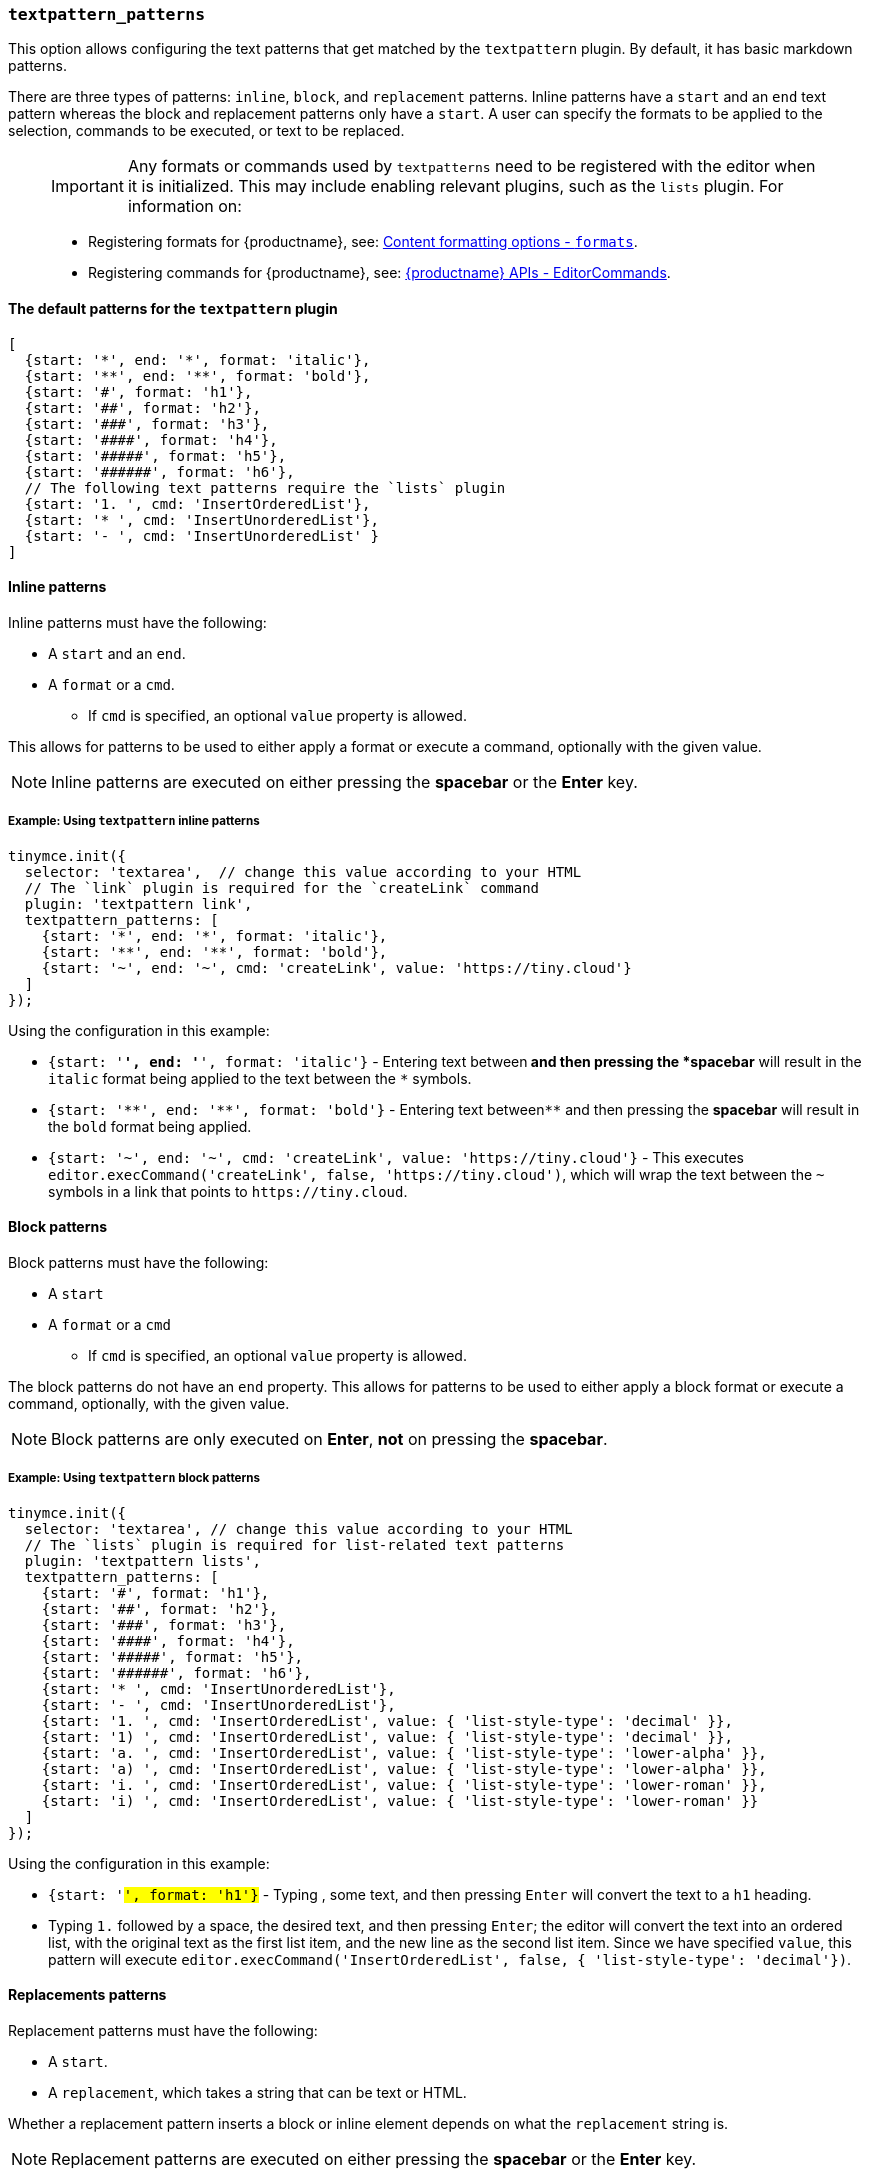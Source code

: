 === `textpattern_patterns`

This option allows configuring the text patterns that get matched by the `textpattern` plugin. By default, it has basic markdown patterns.

There are three types of patterns: `inline`, `block`, and `replacement` patterns. Inline patterns have a `start` and an `end` text pattern whereas the block and replacement patterns only have a `start`. A user can specify the formats to be applied to the selection, commands to be executed, or text to be replaced.

____
IMPORTANT: Any formats or commands used by `textpatterns` need to be registered with the editor when it is initialized. This may include enabling relevant plugins, such as the `lists` plugin.
For information on:

* Registering formats for {productname}, see: link:{baseurl}/configure/content-formatting/#formats[Content formatting options - `formats`].
* Registering commands for {productname}, see: link:{baseurl}/api/tinymce/tinymce.editorcommands/[{productname} APIs - EditorCommands].
____

==== The default patterns for the `textpattern` plugin

[source, js]
----
[
  {start: '*', end: '*', format: 'italic'},
  {start: '**', end: '**', format: 'bold'},
  {start: '#', format: 'h1'},
  {start: '##', format: 'h2'},
  {start: '###', format: 'h3'},
  {start: '####', format: 'h4'},
  {start: '#####', format: 'h5'},
  {start: '######', format: 'h6'},
  // The following text patterns require the `lists` plugin
  {start: '1. ', cmd: 'InsertOrderedList'},
  {start: '* ', cmd: 'InsertUnorderedList'},
  {start: '- ', cmd: 'InsertUnorderedList' }
]
----

==== Inline patterns

Inline patterns must have the following:

* A `start` and an `end`.
* A `format` or a `cmd`.
 ** If `cmd` is specified, an optional `value` property is allowed.

This allows for patterns to be used to either apply a format or execute a command, optionally with the given value.

NOTE: Inline patterns are executed on either pressing the *spacebar* or the *Enter* key.

===== Example: Using `textpattern` inline patterns

[source, js]
----
tinymce.init({
  selector: 'textarea',  // change this value according to your HTML
  // The `link` plugin is required for the `createLink` command
  plugin: 'textpattern link',
  textpattern_patterns: [
    {start: '*', end: '*', format: 'italic'},
    {start: '**', end: '**', format: 'bold'},
    {start: '~', end: '~', cmd: 'createLink', value: 'https://tiny.cloud'}
  ]
});
----

Using the configuration in this example:

* `{start: '*', end: '*', format: 'italic'}` - Entering text between``*`` and then pressing the *spacebar* will result in the `italic` format being applied to the text between the `*` symbols.
* `+{start: '**', end: '**', format: 'bold'}+` - Entering text between``+**+`` and then pressing the *spacebar* will result in the `bold` format being applied.
* `+{start: '~', end: '~', cmd: 'createLink', value: 'https://tiny.cloud'}+` - This executes `+editor.execCommand('createLink', false, 'https://tiny.cloud')+`, which will wrap the text between the `~` symbols in a link that points to `+https://tiny.cloud+`.

==== Block patterns

Block patterns must have the following:

* A `start`
* A `format` or a `cmd`
 ** If `cmd` is specified, an optional `value` property is allowed.

The block patterns do not have an `end` property. This allows for patterns to be used to either apply a block format or execute a command, optionally, with the given value.

NOTE: Block patterns are only executed on *Enter*, *not* on pressing the *spacebar*.

===== Example: Using `textpattern` block patterns

[source, js]
----
tinymce.init({
  selector: 'textarea', // change this value according to your HTML
  // The `lists` plugin is required for list-related text patterns
  plugin: 'textpattern lists',
  textpattern_patterns: [
    {start: '#', format: 'h1'},
    {start: '##', format: 'h2'},
    {start: '###', format: 'h3'},
    {start: '####', format: 'h4'},
    {start: '#####', format: 'h5'},
    {start: '######', format: 'h6'},
    {start: '* ', cmd: 'InsertUnorderedList'},
    {start: '- ', cmd: 'InsertUnorderedList'},
    {start: '1. ', cmd: 'InsertOrderedList', value: { 'list-style-type': 'decimal' }},
    {start: '1) ', cmd: 'InsertOrderedList', value: { 'list-style-type': 'decimal' }},
    {start: 'a. ', cmd: 'InsertOrderedList', value: { 'list-style-type': 'lower-alpha' }},
    {start: 'a) ', cmd: 'InsertOrderedList', value: { 'list-style-type': 'lower-alpha' }},
    {start: 'i. ', cmd: 'InsertOrderedList', value: { 'list-style-type': 'lower-roman' }},
    {start: 'i) ', cmd: 'InsertOrderedList', value: { 'list-style-type': 'lower-roman' }}
  ]
});
----

Using the configuration in this example:

* `{start: '#', format: 'h1'}` - Typing `#`, some text, and then pressing `Enter` will convert the text to a `h1` heading.
* Typing `1.` followed by a space, the desired text, and then pressing `Enter`; the editor will convert the text into an ordered list, with the original text as the first list item, and the new line as the second list item. Since we have specified `value`, this pattern will execute `editor.execCommand('InsertOrderedList', false, { 'list-style-type': 'decimal'})`.

==== Replacements patterns

Replacement patterns must have the following:

* A `start`.
* A `replacement`, which takes a string that can be text or HTML.

Whether a replacement pattern inserts a block or inline element depends on what the `replacement` string is.

NOTE: Replacement patterns are executed on either pressing the *spacebar* or the *Enter* key.

===== Example: Using `textpattern` replacement patterns

[source, js]
----
tinymce.init({
  selector: 'textarea',  // change this value according to your HTML
  plugin: 'textpattern',
  textpattern_patterns: [
    {start: '---', replacement: '<hr/>'},
    {start: '--', replacement: '—'},
    {start: '-', replacement: '—'},
    {start: '(c)', replacement: '©'},
    {start: '//brb', replacement: 'Be Right Back'},
    {start: '//heading', replacement: '<h1 style="color: blue">Heading here</h1> <h2>Author: Name here</h2> <p><em>Date: 01/01/2000</em></p> <hr />'},
  ]
});
----

Using the configuration in this example:

* Typing `---` and then either pressing the *spacebar* or the *Enter* key will insert a horizontal rule block.
* Typing `(c)` and then either pressing the *spacebar* or the *Enter* key will insert an inline copyright symbol.

This is useful for commonly used phrases or symbols and can be leveraged to create content templates. The last pattern is an example of this.
